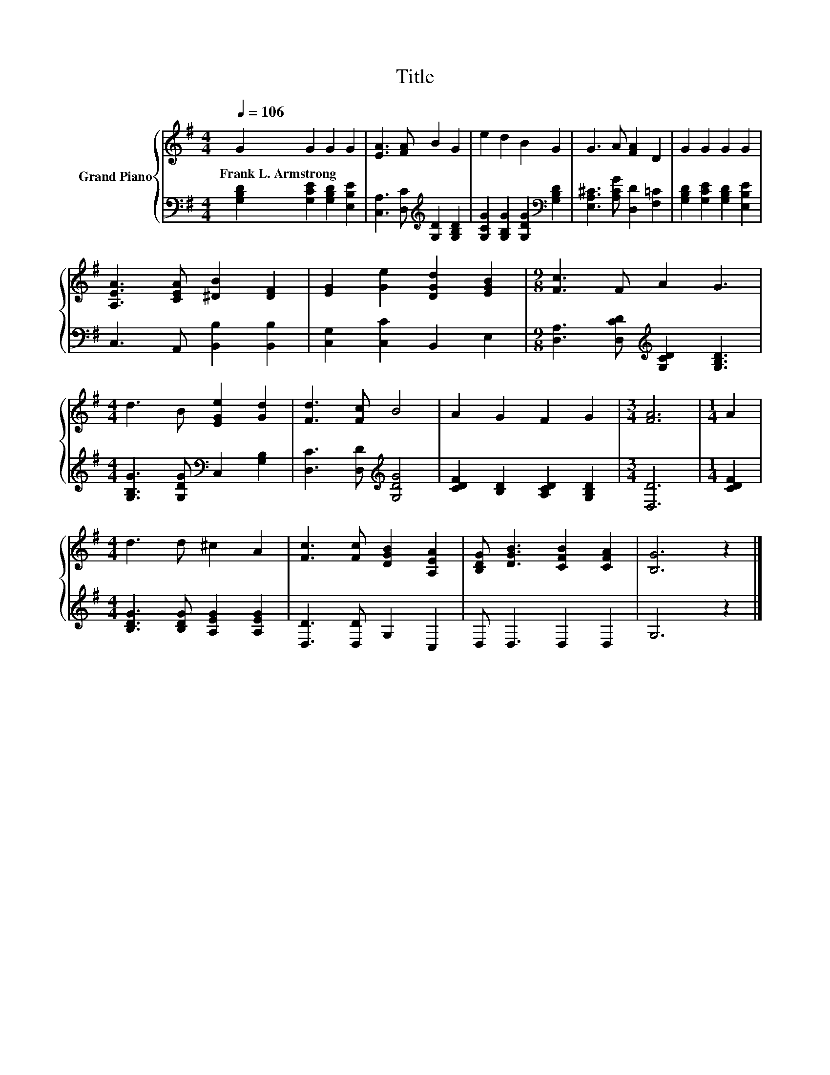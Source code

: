 X:1
T:Title
%%score { 1 | 2 }
L:1/8
Q:1/4=106
M:4/4
K:G
V:1 treble nm="Grand Piano"
V:2 bass 
V:1
 G2 G2 G2 G2 | [EA]3 [FA] B2 G2 | e2 d2 B2 G2 | G3 A [FA]2 D2 | G2 G2 G2 G2 | %5
w: Frank~L.~Armstrong * * *|||||
 [A,EA]3 [CEA] [^DB]2 [DF]2 | [EG]2 [Ge]2 [DGd]2 [EGB]2 |[M:9/8] [Fc]3 F A2 G3 | %8
w: |||
[M:4/4] d3 B [EGe]2 [Gd]2 | [Fd]3 [Fc] B4 | A2 G2 F2 G2 |[M:3/4] [FA]6 |[M:1/4] A2 | %13
w: |||||
[M:4/4] d3 d ^c2 A2 | [Fc]3 [Fc] [DGB]2 [A,EA]2 | [B,DG] [DGB]3 [CFB]2 [CFA]2 | [B,G]6 z2 |] %17
w: ||||
V:2
 [G,B,D]2 [G,CE]2 [G,B,D]2 [E,B,E]2 | [C,A,]3 [D,C][K:treble] [G,D]2 [G,B,D]2 | %2
 [G,CG]2 [G,B,G]2 [G,DG]2[K:bass] [G,B,D]2 | [E,A,^C]3 [A,CG] [D,D]2 [F,=C]2 | %4
 [G,B,D]2 [G,CE]2 [G,B,D]2 [E,B,E]2 | C,3 A,, [B,,B,]2 [B,,B,]2 | [C,G,]2 [C,C]2 B,,2 E,2 | %7
[M:9/8] [D,A,]3 [D,CD][K:treble] [G,CD]2 [G,B,D]3 |[M:4/4] [G,B,G]3 [G,DG][K:bass] C,2 [G,B,]2 | %9
 [D,C]3 [D,D][K:treble] [G,DG]4 | [CDF]2 [B,D]2 [A,CD]2 [G,B,D]2 |[M:3/4] [D,D]6 |[M:1/4] [CDF]2 | %13
[M:4/4] [B,DG]3 [B,DG] [A,EG]2 [A,EG]2 | [D,D]3 [D,D] G,2 C,2 | D, D,3 D,2 D,2 | G,6 z2 |] %17

